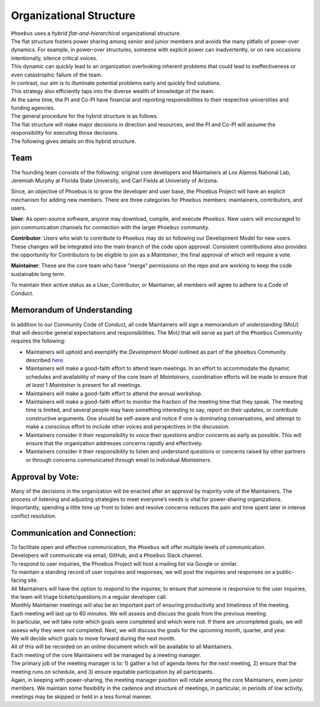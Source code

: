 Organizational Structure
==========================

| ``Phoebus`` uses a *hybrid flat-and-hierarchical* organizational
  structure.
| The flat structure fosters power sharing among senior and junior
  members and avoids the many pitfalls of power-over dynamics. For
  example, in power-over structures, someone with explicit power can
  inadvertently, or on rare occasions intentionally, silence critical
  voices.
| This dynamic can quickly lead to an organization overlooking inherent
  problems that could lead to ineffectiveness or even catastrophic
  failure of the team.

| In contrast, our aim is to illuminate potential problems early and
  quickly find solutions.
| This strategy also efficiently taps into the diverse wealth of
  knowledge of the team.
| At the same time, the PI and Co-PI have financial and reporting
  responsibilities to their respective universities and funding
  agencies.
| The general procedure for the hybrid structure is as follows.
| The flat structure will make major decisions in direction and
  resources, and the PI and Co-PI will assume the responsibility for
  executing those decisions.
| The following gives details on this hybrid structure.

Team
----

The founding team consists of the following: original core developers
and Maintainers at Los Alamos National Lab, Jeremiah Murphy at Florida
State University, and Carl Fields at University of Arizona.

Since, an objective of Phoebus is to grow the developer and user base,
the Phoebus Project will have an explicit mechanism for adding new
members. There are three categories for ``Phoebus`` members:
maintainers, contributors, and users.

**User**: As open-source software, anyone may download, compile, and
execute ``Phoebus``. New users will encouraged to join communication
channels for connection with the larger ``Phoebus`` community.

**Contributor**: Users who wish to contribute to ``Phoebus`` may do so
following our Development Model for new users. These changes will be
integrated into the main branch of the code upon approval. Consistent
contributions also provides the opportunity for Contributors to be
eligible to join as a *Maintainer*, the final approval of which will
require a vote.

**Maintainer**: These are the core team who have “merge” permissions on
the repo and are working to keep the code sustainable long term.

To maintain their active status as a User, Contributor, or Maintainer,
all members will agree to adhere to a Code of Conduct.

Memorandum of Understanding
---------------------------

In addition to our Community Code of Conduct, all code Maintainers will
sign a memorandum of understanding (MoU) that will describe general
expectations and responsibilities. The MoU that will serve as part of
the ``Phoebus`` Community requires the following:

-  Maintainers will uphold and exemplify the *Development Model*
   outlined as part of the ``phoebus`` Community described
   `here <CONTRIBUTING.md>`__.
-  Maintainers will make a good-faith effort to attend team meetings. In
   an effort to accommodate the dynamic schedules and availability of
   many of the core team of *Maintainers*, coordination efforts will be
   made to ensure that *at least* 1 *Maintainer* is present for all
   meetings.
-  Maintainers will make a good-faith effort to attend the annual
   workshop.
-  Maintainers will make a good-faith effort to monitor the fraction of
   the meeting time that they speak. The meeting time is limited, and
   several people may have something interesting to say, report on their
   updates, or contribute constructive arguments. One should be
   self-aware and notice if one is dominating conversations, and attempt
   to make a conscious effort to include other voices and perspectives
   in the discussion.
-  Maintainers consider it their responsibility to voice their questions
   and/or concerns as early as possible. This will ensure that the
   organization addresses concerns rapidly and effectively.
-  Maintainers consider it their responsibility to listen and understand
   questions or concerns raised by other partners or through concerns
   communicated through email to individual *Maintainers*.

Approval by Vote:
-----------------

| Many of the decisions in the organization will be enacted after an
  approval by majority vote of the Maintainers. The process of listening
  and adjusting strategies to meet everyone’s needs is vital for
  power-sharing organizations.
| Importantly, spending a little time up front to listen and resolve
  concerns reduces the pain and time spent later in intense conflict
  resolution.

Communication and Connection:
-----------------------------

| To facilitate open and effective communication, the ``Phoebus`` will
  offer multiple levels of communication.
| Developers will communicate via email, GitHub, and a ``Phoebus`` Slack
  channel.

| To respond to user inquiries, the Phoebus Project will host a mailing
  list via Google or similar.
| To maintain a standing record of user inquiries and responses, we will
  post the inquiries and responses on a public-facing site.
| All Maintainers will have the option to respond to the inquires; to
  ensure that someone is responsive to the user inquiries, the team will
  triage tickets/questions in a regular developer call.

| Monthly Maintainer meetings will also be an important part of ensuring
  productivity and timeliness of the meeting.
| Each meeting will last up to 60 minutes. We will assess and discuss
  the goals from the previous meeting.
| In particular, we will take note which goals were completed and which
  were not. If there are uncompleted goals, we will assess why they were
  not completed. Next, we will discuss the goals for the upcoming month,
  quarter, and year.
| We will decide which goals to move forward during the next month.
| All of this will be recorded on an online document which will be
  available to all Maintainers.

| Each meeting of the core Maintainers will be managed by a meeting
  manager.
| The primary job of the meeting manager is to: 1) gather a list of
  agenda items for the next meeting, 2) ensure that the meeting runs on
  schedule, and 3) ensure equitable participation by all participants.
| Again, in keeping with power-sharing, the meeting manager position
  will rotate among the core Maintainers, even junior members. We
  maintain some flexibility in the cadence and structure of meetings, in
  particular, in periods of low activity, meetings may be skipped or
  held in a less formal manner.

